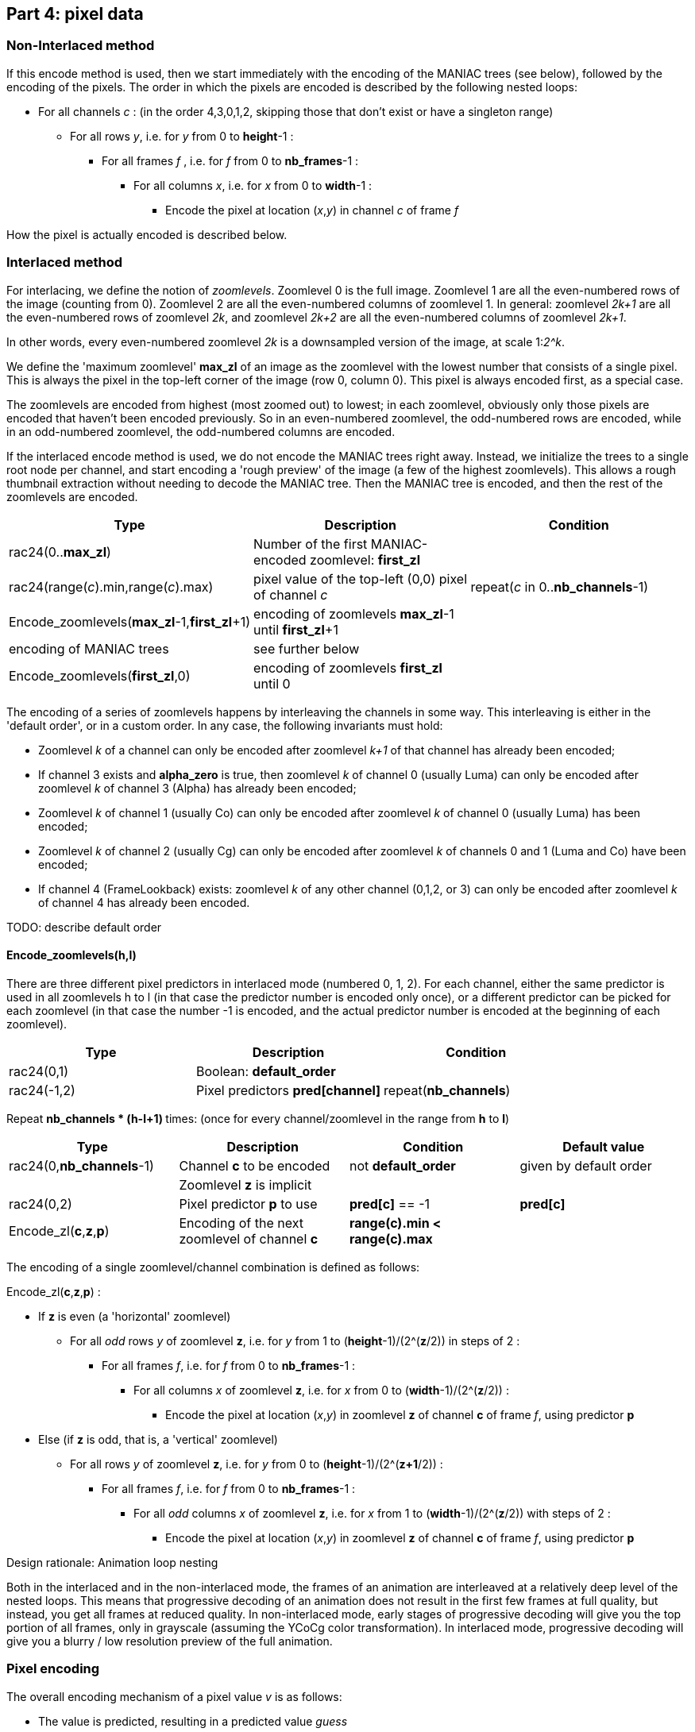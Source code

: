 
== Part 4: pixel data

=== Non-Interlaced method

If this encode method is used, then we start immediately with the encoding of the MANIAC trees (see below), followed by the encoding of the pixels. The order in which the pixels are encoded is described by the following nested loops:

* For all channels _c_ : (in the order 4,3,0,1,2, skipping those that don't exist or have a singleton range)
** For all rows _y_, i.e. for _y_ from 0 to **height**-1 :
*** For all frames _f_ , i.e. for _f_ from 0 to **nb_frames**-1 :
**** For all columns _x_, i.e. for _x_ from 0 to **width**-1 :
***** Encode the pixel at location (_x_,_y_) in channel _c_ of frame _f_

How the pixel is actually encoded is described below.

=== Interlaced method

For interlacing, we define the notion of _zoomlevels_. Zoomlevel 0 is the full image. Zoomlevel 1 are all the even-numbered rows of the image (counting from 0). Zoomlevel 2 are all the even-numbered columns of zoomlevel 1. In general: zoomlevel _2k+1_ are all the even-numbered rows of zoomlevel _2k_, and zoomlevel _2k+2_ are all the even-numbered columns of zoomlevel _2k+1_.

In other words, every even-numbered zoomlevel _2k_ is a downsampled version of the image, at scale 1:__2^k__.

We define the 'maximum zoomlevel' **max_zl** of an image as the zoomlevel with the lowest number that consists of a single pixel. This is always the pixel in the top-left corner of the image (row 0, column 0). This pixel is always encoded first, as a special case.

The zoomlevels are encoded from highest (most zoomed out) to lowest; in each zoomlevel, obviously only those pixels are encoded that haven't been encoded previously. So in an even-numbered zoomlevel, the odd-numbered rows are encoded, while in an odd-numbered zoomlevel, the odd-numbered columns are encoded.

If the interlaced encode method is used, we do not encode the MANIAC trees right away. Instead, we initialize the trees to a single root node per channel, and start encoding a 'rough preview' of the image (a few of the highest zoomlevels).
This allows a rough thumbnail extraction without needing to decode the MANIAC tree.
Then the MANIAC tree is encoded, and then the rest of the zoomlevels are encoded.


|===
| Type                                         | Description       | Condition

| rac24(0..**max_zl**)                         | Number of the first MANIAC-encoded zoomlevel: **first_zl** |
| rac24(range(_c_).min,range(_c_).max)         | pixel value of the top-left (0,0) pixel of channel _c_  | repeat(_c_ in 0..**nb_channels**-1)
| Encode_zoomlevels(**max_zl**-1,**first_zl**+1) | encoding of zoomlevels **max_zl**-1 until **first_zl**+1  |
| encoding of MANIAC trees                     | see further below    |
| Encode_zoomlevels(**first_zl**,0)            | encoding of zoomlevels **first_zl** until 0  |
|===

The encoding of a series of zoomlevels happens by interleaving the channels in some way. This interleaving is either in the 'default order', or in a custom order. In any case, the following invariants must hold:

* Zoomlevel _k_ of a channel can only be encoded after zoomlevel _k+1_ of that channel has already been encoded;
* If channel 3 exists and **alpha_zero** is true, then zoomlevel _k_ of channel 0 (usually Luma) can only be encoded after zoomlevel _k_ of channel 3 (Alpha) has already been encoded;
* Zoomlevel _k_ of channel 1 (usually Co) can only be encoded after zoomlevel _k_ of channel 0 (usually Luma) has been encoded;
* Zoomlevel _k_ of channel 2 (usually Cg) can only be encoded after zoomlevel _k_ of channels 0 and 1 (Luma and Co) have been encoded;
* If channel 4 (FrameLookback) exists: zoomlevel _k_ of any other channel (0,1,2, or 3) can only be encoded after zoomlevel _k_ of channel 4 has already been encoded.

TODO: describe default order

==== Encode_zoomlevels(h,l)

There are three different pixel predictors in interlaced mode (numbered 0, 1, 2). For each channel, either the same predictor is used in all zoomlevels h to l (in that case the predictor number is encoded only once), or a different predictor can be picked for each zoomlevel (in that case the number -1 is encoded, and the actual predictor number is encoded at the beginning of each zoomlevel).

|===
| Type                       | Description                        | Condition

| rac24(0,1)                 | Boolean: **default_order**         |
| rac24(-1,2)                | Pixel predictors **pred[channel]** | repeat(**nb_channels**)
|===


Repeat ** nb_channels * (h-l+1) ** times: (once for every channel/zoomlevel in the range from **h** to **l**)

|===
| Type | Description | Condition | Default value

| rac24(0,**nb_channels**-1)
| Channel **c** to be encoded
| not **default_order**
| given by default order

|
| Zoomlevel **z** is implicit
|
|

| rac24(0,2)
| Pixel predictor **p** to use
| **pred[c]** == -1
| **pred[c]**

| Encode_zl(**c**,**z**,**p**)
| Encoding of the next zoomlevel of channel **c**
| **range(c).min < range(c).max** 
|
|===

The encoding of a single zoomlevel/channel combination is defined as follows:

Encode_zl(**c**,**z**,**p**) :

* If **z** is even (a 'horizontal' zoomlevel)
** For all _odd_ rows _y_ of zoomlevel **z**, i.e. for _y_ from 1 to (**height**-1)/(2^(**z**/2)) in steps of 2 :
*** For all frames _f_, i.e. for _f_ from 0 to **nb_frames**-1 :
**** For all columns _x_ of zoomlevel **z**, i.e. for _x_ from 0 to (**width**-1)/(2^(**z**/2)) :
***** Encode the pixel at location (_x_,_y_) in zoomlevel **z** of channel **c** of frame _f_, using predictor **p**
* Else (if **z** is odd, that is, a 'vertical' zoomlevel)
** For all rows _y_ of zoomlevel **z**, i.e. for _y_ from 0 to (**height**-1)/(2^(**z+1**/2)) :
*** For all frames _f_, i.e. for _f_ from 0 to **nb_frames**-1 :
**** For all _odd_ columns _x_ of zoomlevel **z**, i.e. for _x_ from 1 to (**width**-1)/(2^(**z**/2)) with steps of 2 :
***** Encode the pixel at location (_x_,_y_) in zoomlevel **z** of channel **c** of frame _f_, using predictor **p**

.Design rationale: Animation loop nesting
****
Both in the interlaced and in the non-interlaced mode, the frames of an animation are
interleaved at a relatively deep level of the nested loops.
This means that progressive decoding of an animation does not result in the first few frames at full quality,
but instead, you get all frames at reduced quality. In non-interlaced mode, early stages of progressive decoding
will give you the top portion of all frames, only in grayscale (assuming the YCoCg color transformation).
In interlaced mode, progressive decoding will give you a blurry / low resolution preview of the full animation.
****

=== Pixel encoding

The overall encoding mechanism of a pixel value _v_ is as follows:

* The value is predicted, resulting in a predicted value _guess_
* The range of possible values is computed as accurately as possible using **crange(c,...)**, resulting in _min_ and _max_
** If needed, _guess_ is adjusted to be in this range
* The local context of the pixel is computed as a MANIAC property vector _pvec_
* The number that actually gets encoded is the difference between the actual and predicted value _v_ - _guess_
** If the prediction is any good, these numbers tend to be close to zero
** To decode the value: rac24_MANIAC~**c**,_pvec_~(_min_-_guess_, _max_-_guess_) + _guess_

The above mechanism is the same in interlaced and non-interlaced mode and for all channels; however the predictor (_guess_) and the layout of property vector (_pvec_) depends on the mode and the channel.

==== Skipped pixels

Some pixels are not encoded at all. There are three such cases:

1. If the **alpha_zero** flag is true, then 'invisible pixels' (pixels with Alpha value zero) semantically have undefined RGB values. So if the pixel value in channel 3 (Alpha) is equal to 0, then the pixel values in channels 0, 1, 2 (RGB, or e.g. YCoCg after transformations) are not encoded. However, the decoder does need to set the values of these pixels to _something_, since those 'invisible' values might very well be used in predictors or properties of neighboring _visible_ pixels. It sets these values simply to the predicted value. In interlaced mode, the predictor to use for that is called the 'invisible pixel predictor' (see part 3 above).
2. In animations which use the FrameShape transformation, from the second frame onwards, all rows have a 'begin' and 'end' column. Pixels before the begin and after the end are not encoded; their value is equal to the corresponding pixel value from the previous frame.
3. In animations which use the FrameLookback transformation, channel 4 (Lookback) refers to past frames. If the value in channel 4 is not zero but some number _k_ > 0, then all other channels are not encoded for that pixel. The pixel value for channels 0,1,2,3 is equal to the corresponding pixel value from _k_ frames ago.

TIP: As an optimization, it is safe to simply skip pixels from a constant channel, that is, a channel which has a singleton range. Technically, one could argue that they are actually encoded, but for each pixel value _v_, we have _v_ = _min_ = _max_ = _guess_, which means the symbol encoding doesn't use any bits.

==== Pixel predictors

===== Non-interlaced mode

===== Interlaced mode

==== Properties

===== Non-interlaced mode

===== Interlaced mode



=== MANIAC tree encoding
There is one tree per non-trivial channel (a channel is trivial if its range is a singleton or if it doesn't exist).
The trees are encoded independently and in a recursive (depth-first) way, as follows:

**nb_properties** depends on the channel, the number of channels, and the encoding method (interlaced or non-interlaced).

|===
| Type | Description | Condition

| rac24_A(0,**nb_properties**)
| 0=leaf node, > 0: _property_+1
|

| rac24_B(1,512)
| node counter
| not a leaf node

| rac24_C(range[_property_].min,range[_property_].max-1)
| _test_value_
| not a leaf node

| recursive encoding of left branch
| where range[_property_].min = _test_value_+1
| not a leaf node

| recursive encoding of right branch
| where range[_property_].max = _test_value_
| not a leaf node
|===

=== Checksum

|===
| Type             | Description                       | Condition

| rac24(1)         | Boolean: **have_checksum**            |
| rac24(16)        | Most significant 16 bits of checksum  | **have_checksum**
| rac24(16)        | Least significant 16 bits of checksum | **have_checksum**
|===
